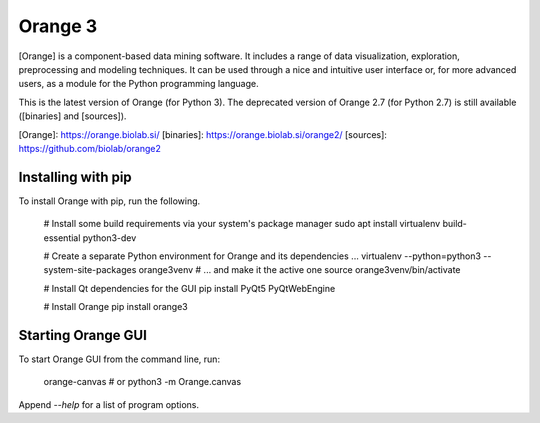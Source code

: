 Orange 3
========

[Orange] is a component-based data mining software. It includes a range of data
visualization, exploration, preprocessing and modeling techniques. It can be
used through a nice and intuitive user interface or, for more advanced users,
as a module for the Python programming language.

This is the latest version of Orange (for Python 3). The deprecated version of
Orange 2.7 (for Python 2.7) is still available ([binaries] and [sources]).

[Orange]: https://orange.biolab.si/
[binaries]: https://orange.biolab.si/orange2/
[sources]: https://github.com/biolab/orange2

Installing with pip
-------------------

To install Orange with pip, run the following.

    # Install some build requirements via your system's package manager
    sudo apt install virtualenv build-essential python3-dev

    # Create a separate Python environment for Orange and its dependencies ...
    virtualenv --python=python3 --system-site-packages orange3venv
    # ... and make it the active one
    source orange3venv/bin/activate

    # Install Qt dependencies for the GUI
    pip install PyQt5 PyQtWebEngine

    # Install Orange
    pip install orange3

Starting Orange GUI
-------------------

To start Orange GUI from the command line, run:

    orange-canvas
    # or
    python3 -m Orange.canvas

Append `--help` for a list of program options.


